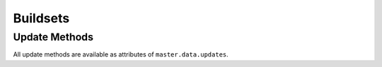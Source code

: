 Buildsets
=========

.. bb:rtype:: buildset

    :attr integer bsid: the ID of this buildset
    :attr string external_idstring: an identifier that external applications can use to identify a submitted buildset; can be None
    :attr string reason: the reason this buildset was scheduled
    :attr timestamp submitted_at: the time this buildset was submitted
    :attr boolean complete: true if all of the build requests in this buildset are complete
    :attr timestamp complete_at: the time this buildset was completed, or None if not complete
    :attr integer results: the results of the buildset (see :ref:`Build-Result-Codes`), or None if not complete
    :attr list sourcestamps: the sourcestamps for this buildset; each element is a valid :bb:rtype:`sourcestamp` entity
    :attr Link link: link for this buildset

    A buildset gathers build requests that were scheduled at the same time, and which share a source stamp, properties, and so on.

    .. todo:
        Currently buildset properties aren't available in this resource type

    .. bb:event:: buildset.$bsid.new

        This message indicates the addition of a new buildset.

    .. bb:event:: buildset.$bsid.complete

        This message indicates the completion of a buildset.

    .. bb:rpath:: /buildset

        :opt complete: if true, only return completed buildsets; if false, only return incomplete buildsets

        This path lists buildsets, sorted by ID.

        .. todo:
            Consuming from this path selects :bb:event:`buildset.$bsid.new` and :bb:event:`buildset.$bsid.complete` events.

    .. bb:rpath:: /buildset/:bsid

        :pathkey integer bsid: the ID of the buildset

        This path selects a specific buildset, identified by ID.

        .. todo:
            Consuming from this path selects and :bb:event:`buildset.$bsid.complete` events for this buildset.

Update Methods
--------------

All update methods are available as attributes of ``master.data.updates``.

.. py:class:: buildbot.data.changes.BuildsetResourceType

    .. py:method:: addBuildset(scheduler=None, sourcestamps=[], reason='', properties={}, builderNames=[], external_idstring=None)

        :param string scheduler: the name of the scheduler creating this buildset
        :param list sourcestamps: sourcestamps for the new buildset; see below
        :param unicode reason: the reason for this build
        :param unicode reason: the reason for this build
        :param properties: properties to set on this buildset
        :type properties: dictionary with unicode keys and (source, property value) values
        :param list builderNames: names of the builders for which build requests should be created
        :param unicode external_idstring: arbitrary identifier to recognize this buildset later
        :returns: (buildset id, dictionary mapping builder names to build request ids) via Deferred

        .. warning:

            The ``scheduler`` parameter will be replaced with a ``schedulerid`` parameter in future releases.
            The ``builderNames`` parameter will be replaced with a ``builderIds`` parameter in future releases.

        Create a new buildset and corresponding buildrequests based on the given parameters.
        This is the low-level interface for scheduling builds.

        Each sourcestamp in the list of sourcestamps can be given either as an integer, assumed to be a sourcestamp ID, or a dictionary of keyword arguments to be passed to :py:meth:`~buildbot.db.sourcestamps.SourceStampsConnectorComponent.findSourceStampId`.

    .. py:method:: maybeBuildsetComplete(bsid)

        :param integer bsid: buildset that may be complete
        :returns: Deferred

        This method should be called when a build request is finished.
        It checks the given buildset to see if all of its buildrequests are finished.
        If so, it updates the status of the buildset and send the appropriate messages.

